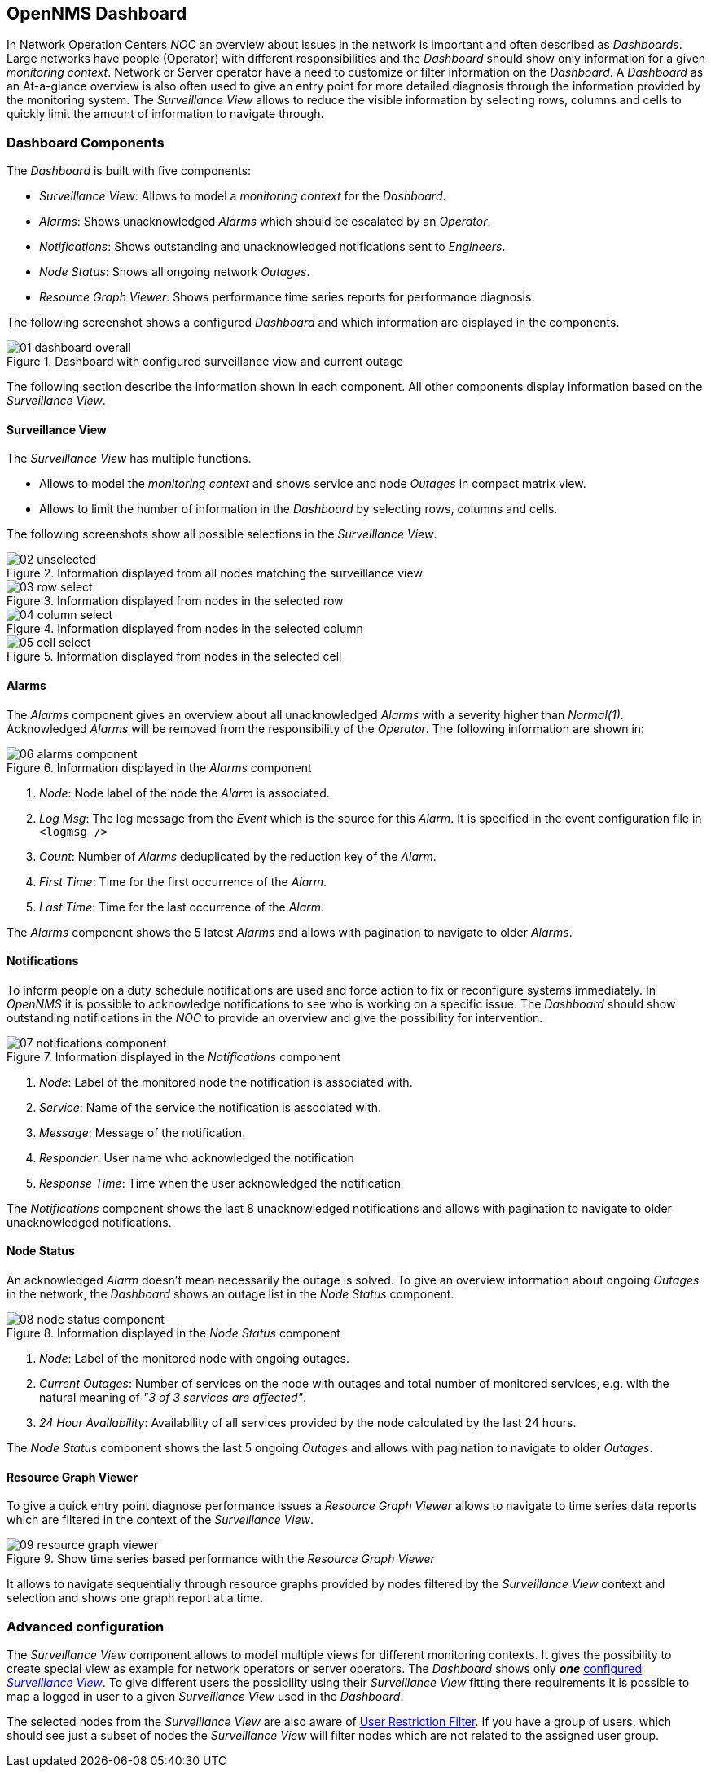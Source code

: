 
:imagesdir: ../images

[[user-guide-dashboard]]
== OpenNMS Dashboard

In Network Operation Centers _NOC_ an overview about issues in the network is important and often described as _Dashboards_.
Large networks have people (Operator) with different responsibilities and the _Dashboard_ should show only information for a given _monitoring context_.
Network or Server operator have a need to customize or filter information on the _Dashboard_.
A _Dashboard_ as an At-a-glance overview is also often used to give an entry point for more detailed diagnosis through the information provided by the monitoring system.
The _Surveillance View_ allows to reduce the visible information by selecting rows, columns and cells to quickly limit the amount of information to navigate through.

[[user-guide-dashboard-components]]
=== Dashboard Components

The _Dashboard_ is built with five components:

* _Surveillance View_: Allows to model a _monitoring context_ for the _Dashboard_.
* _Alarms_: Shows unacknowledged _Alarms_ which should be escalated by an _Operator_.
* _Notifications_: Shows outstanding and unacknowledged notifications sent to _Engineers_.
* _Node Status_: Shows all ongoing network _Outages_.
* _Resource Graph Viewer_: Shows performance time series reports for performance diagnosis.

The following screenshot shows a configured _Dashboard_ and which information are displayed in the components.

.Dashboard with configured surveillance view and current outage
image::dashboard/01_dashboard-overall.png[]

The following section describe the information shown in each component.
All other components display information based on the _Surveillance View_.

[[user-guide-dashboard-surveillance-view]]
==== Surveillance View

The _Surveillance View_ has multiple functions.

* Allows to model the _monitoring context_ and shows service and node _Outages_ in compact matrix view.
* Allows to limit the number of information in the _Dashboard_ by selecting rows, columns and cells.

The following screenshots show all possible selections in the _Surveillance View_.

.Information displayed from all nodes matching the surveillance view
image::dashboard/02_unselected.png[]

.Information displayed from nodes in the selected row
image::dashboard/03_row-select.png[]

.Information displayed from nodes in the selected column
image::dashboard/04_column-select.png[]

.Information displayed from nodes in the selected cell
image::dashboard/05_cell-select.png[]

[[user-guide-dashboard-alarms]]
==== Alarms

The _Alarms_ component gives an overview about all unacknowledged _Alarms_ with a severity higher than _Normal(1)_.
Acknowledged _Alarms_ will be removed from the responsibility of the _Operator_.
The following information are shown in:

.Information displayed in the _Alarms_ component
image::dashboard/06_alarms-component.png[]

1. _Node_: Node label of the node the _Alarm_ is associated.
2. _Log Msg_: The log message from the _Event_ which is the source for this _Alarm_. It is specified in the event configuration file in `<logmsg />`
3. _Count_: Number of _Alarms_ deduplicated by the reduction key of the _Alarm_.
4. _First Time_: Time for the first occurrence of the _Alarm_.
5. _Last Time_: Time for the last occurrence of the _Alarm_.

The _Alarms_ component shows the 5 latest _Alarms_ and allows with pagination to navigate to older _Alarms_.

[[user-guide-dashboard-notifications]]
==== Notifications

To inform people on a duty schedule notifications are used and force action to fix or reconfigure systems immediately.
In _OpenNMS_ it is possible to acknowledge notifications to see who is working on a specific issue.
The _Dashboard_ should show outstanding notifications in the _NOC_ to provide an overview and give the possibility for intervention.

.Information displayed in the _Notifications_ component
image::dashboard/07_notifications-component.png[]

1. _Node_: Label of the monitored node the notification is associated with.
2. _Service_: Name of the service the notification is associated with.
3. _Message_: Message of the notification.
4. _Responder_: User name who acknowledged the notification
5. _Response Time_: Time when the user acknowledged the notification

The _Notifications_ component shows the last 8 unacknowledged notifications and allows with pagination to navigate to older unacknowledged notifications.

[[user-guide-dashboard-node-status]]
==== Node Status

An acknowledged _Alarm_ doesn't mean necessarily the outage is solved.
To give an overview information about ongoing _Outages_ in the network, the _Dashboard_ shows an outage list in the _Node Status_ component.

.Information displayed in the _Node Status_ component
image::dashboard/08_node-status-component.png[]

1. _Node_: Label of the monitored node with ongoing outages.
2. _Current Outages_: Number of services on the node with outages and total number of monitored services, e.g. with the natural meaning of _"3 of 3 services are affected"_.
3. _24 Hour Availability_: Availability of all services provided by the node calculated by the last 24 hours.

The _Node Status_ component shows the last 5 ongoing _Outages_ and allows with pagination to navigate to older _Outages_.

[[user-guide-dashboard-resource-graph-viewer]]
==== Resource Graph Viewer

To give a quick entry point diagnose performance issues a _Resource Graph Viewer_ allows to navigate to time series data reports which are filtered in the context of the _Surveillance View_.

.Show time series based performance with the _Resource Graph Viewer_
image::dashboard/09_resource-graph-viewer.png[]

It allows to navigate sequentially through resource graphs provided by nodes filtered by the _Surveillance View_ context and selection and shows one graph report at a time.

[[user-guide-dashboard-advanced-configuration]]
=== Advanced configuration

The _Surveillance View_ component allows to model multiple views for different monitoring contexts.
It gives the possibility to create special view as example for network operators or server operators.
The _Dashboard_ shows only *_one_* link:http://www.opennms.org/wiki/Dashboard[configured _Surveillance View_].
To give different users the possibility using their _Surveillance View_ fitting there requirements it is possible to map a logged in user to a given _Surveillance View_ used in the _Dashboard_.

The selected nodes from the _Surveillance View_ are also aware of link:http://www.opennms.org/wiki/User_Restriction_Filters[User Restriction Filter].
If you have a group of users, which should see just a subset of nodes the _Surveillance View_ will filter nodes which are not related to the assigned user group.
